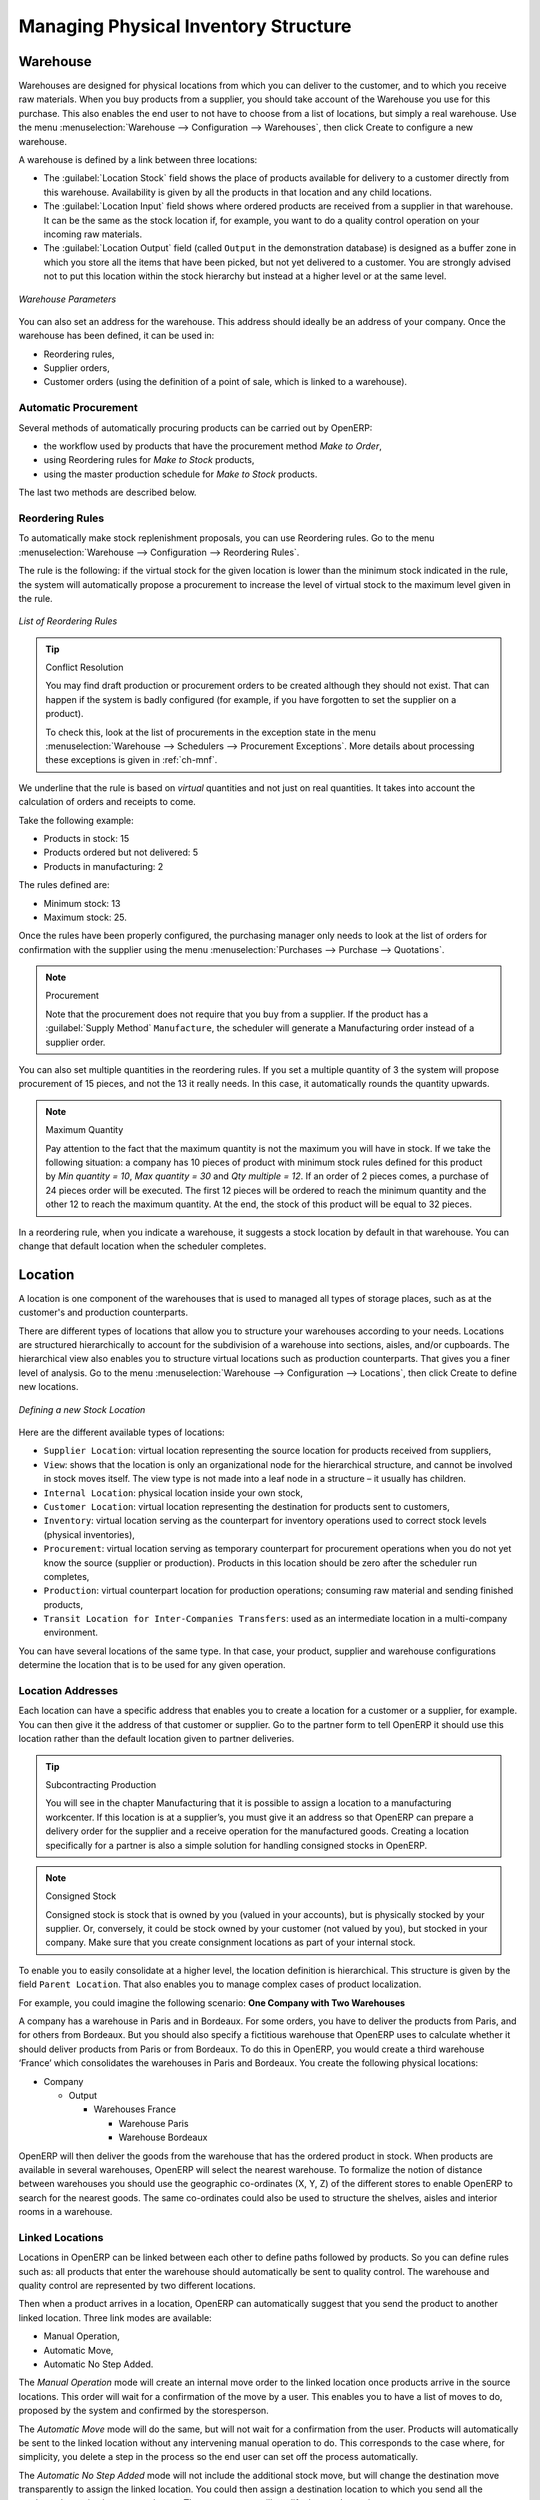Managing Physical Inventory Structure
=====================================

.. index::
	single: Stock; Warehouse
	
Warehouse
---------

Warehouses are designed for physical locations from which you can deliver to the customer, and to which you
receive raw materials. When you buy products from a supplier, you should take account of the Warehouse you use
for this purchase. This also enables the end user to not have to choose from a list of locations, but simply a
real warehouse.
Use the menu :menuselection:`Warehouse --> Configuration --> Warehouses`, then click Create to 
configure a new warehouse.

A warehouse is defined by a link between three locations:

* The :guilabel:`Location Stock` field shows the place of products available for delivery to a customer directly from
  this warehouse. Availability is given by all the products in that location and any child locations.

* The :guilabel:`Location Input` field shows where ordered products are received from a supplier in that warehouse. It
  can be the same as the stock location if, for example, you want to do a quality control operation on
  your incoming raw materials.

* The :guilabel:`Location Output` field (called ``Output`` in the demonstration database) is designed as a buffer zone
  in which you store all the items that have been picked, but not yet delivered to a customer. You are
  strongly advised not to put this location within the stock hierarchy but instead at a higher level or at the same level.
  
.. figure:: images/stock_warehouse.png
	:scale: 75
	:align: center
	
	*Warehouse Parameters*
  
You can also set an address for the warehouse. This address should ideally be an address of your company. Once
the warehouse has been defined, it can be used in:

* Reordering rules,

* Supplier orders,

* Customer orders (using the definition of a point of sale, which is linked to a warehouse).

Automatic Procurement
^^^^^^^^^^^^^^^^^^^^^

Several methods of automatically procuring products can be carried out by OpenERP:

* the workflow used by products that have the procurement method *Make to Order*,

* using Reordering rules for *Make to Stock* products,

* using the master production schedule for *Make to Stock* products.

The last two methods are described below.

Reordering Rules
^^^^^^^^^^^^^^^^^^^

To automatically make stock replenishment proposals, you can use Reordering rules. Go to the menu
:menuselection:`Warehouse --> Configuration --> Reordering Rules`.

The rule is the following: if the virtual stock for the given location is lower than the minimum stock indicated in
the rule, the system will automatically propose a procurement to increase the level of virtual stock to the
maximum level given in the rule.

.. figure:: images/stock_min_rule.png
	:scale: 75
	:align: center
	
	*List of Reordering Rules*
	
.. tip:: Conflict Resolution

   You may find draft production or procurement orders to be created although they should not exist.
   That can happen if the system is badly configured (for example, if you have forgotten to set the
   supplier on a product).

   To check this, look at the list of procurements in the exception state in the menu
   :menuselection:`Warehouse --> Schedulers --> Procurement Exceptions`. More
   details about processing these exceptions is given in :ref:`ch-mnf`.

We underline that the rule is based on *virtual* quantities and not just on real
quantities. It takes into account the calculation of orders and receipts to come.

Take the following example:

* Products in stock: 15

* Products ordered but not delivered: 5

* Products in manufacturing: 2

The rules defined are:

* Minimum stock: 13

* Maximum stock: 25.

Once the rules have been properly configured, the purchasing manager only needs to look at the list
of orders for confirmation with the supplier using the menu :menuselection:`Purchases --> Purchase --> Quotations`.

.. note:: Procurement

   Note that the procurement does not require that you buy from a supplier. If the product has a
   :guilabel:`Supply Method` ``Manufacture``, the scheduler will generate a Manufacturing order instead of a
   supplier order.

You can also set multiple quantities in the reordering rules. If you set a multiple quantity of 3
the system will propose procurement of 15 pieces, and not the 13 it really needs. In this case, it
automatically rounds the quantity upwards.

.. note:: Maximum Quantity

	Pay attention to the fact that the maximum quantity is not the maximum you will have in stock. 
	If we take the following situation: a company has 10 pieces of product with minimum stock rules defined 
	for this product by `Min quantity = 10`, `Max quantity = 30` and `Qty multiple = 12`. If an order of 2 
	pieces comes, a purchase of 24 pieces order will be executed. The first 12 pieces will be ordered to reach
	the minimum quantity and the other 12 to reach the maximum quantity. At the end, the stock of this product 
	will be equal to 32 pieces.

In a reordering rule, when you indicate a warehouse, it suggests a stock location by default in
that warehouse. You can change that default location when the scheduler completes.


.. index::
	single: Stock; Location
	
Location
--------

A location is one component of the warehouses that is used to managed all types of storage places, such as at the 
customer's and production counterparts.

There are different types of locations that allow you to structure your warehouses according to your needs.
Locations are structured hierarchically to account for the subdivision of a warehouse into sections, aisles, and/or
cupboards. The hierarchical view also enables you to structure virtual locations such as production counterparts.
That gives you a finer level of analysis.
Go to the menu :menuselection:`Warehouse --> Configuration --> Locations`, then click Create 
to define new locations.

.. figure:: images/stock_location_form.png
	:scale: 75
	:align: center
	
	*Defining a new Stock Location*

Here are the different available types of locations:

.. index::
   single: Stock; Location types
   
* ``Supplier Location``: virtual location representing the source location for products received from suppliers,

* ``View``: shows that the location is only an organizational node for the hierarchical structure, and
  cannot be involved in stock moves itself. The view type is not made into a leaf node in a
  structure – it usually has children.
  
* ``Internal Location``: physical location inside your own stock,

* ``Customer Location``: virtual location representing the destination for products sent to customers,

* ``Inventory``: virtual location serving as the counterpart for inventory operations used to correct stock levels (physical inventories),

* ``Procurement``: virtual location serving as temporary counterpart for procurement operations when you do not yet know the source (supplier or production). Products in this location should be zero after the scheduler run
  completes,
  
* ``Production``: virtual counterpart location for production operations; consuming raw material and sending
  finished products,

* ``Transit Location for Inter-Companies Transfers``: used as an intermediate location in a multi-company environment.

You can have several locations of the same type. In that case, your product, supplier and warehouse configurations
determine the location that is to be used for any given operation.

Location Addresses
^^^^^^^^^^^^^^^^^^
Each location can have a specific address that enables you to create a location for a customer or a supplier, for
example. You can then give it the address of that customer or supplier. Go to the partner form to tell OpenERP it should use this location rather than the default location given to partner deliveries.

.. tip:: Subcontracting Production

	You will see in the chapter Manufacturing that it is possible to assign a location to a manufacturing workcenter.
	If this location is at a supplier’s, you must give it an address so that OpenERP can prepare a delivery order for
	the supplier and a receive operation for the manufactured goods.
	Creating a location specifically for a partner is also a simple solution for handling consigned stocks in OpenERP.

.. note:: Consigned Stock

	Consigned stock is stock that is owned by you (valued in your accounts), but is physically stocked by your supplier.
	Or, conversely, it could be stock owned by your customer (not valued by you), but stocked in your company. Make sure
	that you create consignment locations as part of your internal stock.

To enable you to easily consolidate at a higher level, the location definition is hierarchical. This structure is
given by the field ``Parent Location``. That also enables you to manage complex cases of product localization.

For example, you could imagine the following scenario: **One Company with Two Warehouses**

A company has a warehouse in Paris and in Bordeaux. For some orders, you have to deliver the products from Paris,
and for others from Bordeaux. But you should also specify a fictitious warehouse that OpenERP uses to calculate
whether it should deliver products from Paris or from Bordeaux.
To do this in OpenERP, you would create a third warehouse ‘France’ which consolidates the warehouses in Paris
and Bordeaux. You create the following physical locations:

* Company

  * Output

    * Warehouses France

      * Warehouse Paris

      * Warehouse Bordeaux			
			
OpenERP will then deliver the goods from the warehouse that has the ordered product in stock. When products
are available in several warehouses, OpenERP will select the nearest warehouse. To formalize the notion of
distance between warehouses you should use the geographic co-ordinates (X, Y, Z) of the different stores to
enable OpenERP to search for the nearest goods.
The same co-ordinates could also be used to structure the shelves, aisles and interior rooms in a warehouse.

Linked Locations
^^^^^^^^^^^^^^^^

Locations in OpenERP can be linked between each other to define paths followed by products. So you can define
rules such as: all products that enter the warehouse should automatically be sent to quality control. The warehouse
and quality control are represented by two different locations.

Then when a product arrives in a location, OpenERP can automatically suggest that you send the product to
another linked location. Three link modes are available:

* Manual Operation,
* Automatic Move,
* Automatic No Step Added.

The *Manual Operation* mode will create an internal move order to the linked location once products arrive in the
source locations. This order will wait for a confirmation of the move by a user. This enables you to have a list of
moves to do, proposed by the system and confirmed by the storesperson. 

The *Automatic Move* mode will do the same, but will not wait for a confirmation from the user. Products will automatically be sent to the linked location without any intervening manual operation to do. This corresponds to the case where, for simplicity, you delete a step in the process so the end user can set off the process automatically.

The *Automatic No Step Added* mode will not include the additional stock move, but will change the destination
move transparently to assign the linked location. You could then assign a destination location to which you
send all the products that arrive in your warehouse. The storesperson will modify the goods receipt note.

.. tip:: Product Logistics

	The module ``stock_location`` lets you generate paths to follow, not just at the level of locations, but also at the
	level of products. It then enables you to manage default locations for a given product or to refer to the products
	as a function of operations such as quality control, supplier receipt, and after-sales service.
	
	A more detailed explanation of this module, with examples, is given at the end of this chapter.
	
If there is linking to do, the **Chained Location Type** field allows you to determine the destination location. If the field
is set to ‘Customer’, the location is given by the properties of the partner form. If the field is set to `fixed`, the
destination location is given by the field **Chained Location If Fixed**.

Some operations take a certain time between order and execution. To account for this lead time, you can set a
value in days in the field **Chaining Lead Time**. Then the extra move (automatic or not) will be carried out several
days after the original move. If you use the mode *Automatic No Step Added*, the lead time is inserted directly into
the initial order. In this way, you can add security lead times at certain control points in the warehouse.


Structuring Locations
^^^^^^^^^^^^^^^^^^^^^

In the next part, you will see that by linking locations you can manage a whole series of complex cases for efficient production management:

* Handling multiple operations for a customer order,
* Tracking import and export by sea transport,
* Managing a production chain in detail,
* Managing rented products,
* Managing consigned products.

To show these concepts, different cases of structuring and configuring these locations are given below. Many other
configurations are possible according to company needs.

Examples:

* **Handling customer orders**

Customer orders are usually handled in one of two ways:

	* item note (or preparation order), confirmed when the item is ready to send,
	* delivery order (or freight note), confirmed when the transporter has delivered the item to a customer.
	
You use the following stock move in OpenERP to simulate these operations:

	* Packing Note: Stock > Output,
	* Delivery Order: Output > Customer.
	
The first operation is automatically generated by the customer order. The second one is generated by the stock management,
showing that the Output location is linked to the Customer location. The two operations will be displayed in *Waiting* status. If the 
Output location is not situated beneath the stock location, you then have to move the item from stock to the place where
the item is prepared.

Some companies do not want to work in two steps, because it just seems like extra work to have to confirm a
delivery note in the system. You can then set the link mode to ‘Automatic’ to make OpenERP automatically
confirm the second step. It is then assumed all the items have automatically been delivered to the customer.


* **Linked production**

The :mod:`stock_location` module enables you to manage the linkages by product in addition to doing that by
location. You can then create a location structure that represents your production chain by product.

The location structure may look like this:

* Stock

  * Level 1
  
  * Level 2
  
	* Link 1
	
	  * Operation 1
	  
	  * Operation 2
	  
	  * Operation 3
	  
	  * Operation 4
			
You can then set the locations a product or a routing must go through in the relevant form. All products that enter
the production chain will automatically follow the predetermined path.
You can see the location structure using :menuselection:`Warehouse --> Inventory Control --> Location Structure`.

    
Shop
----

The counterparts for procurement, inventory and production operations are given by the locations shown in the
product form. The counterparts of reception and delivery operations are given by the locations shown in the
partner form. The choice of stock location is determined by the configuration of the warehouse, linked to a Shop,
which can be defined using :menuselection:`Sales --> Configuration --> Shop`.

Once a shop is defined, you will be able to make sales orders from this shop. You need at least one shop in order to be able to make sales orders.

Stock
-----

In the Product form, the ``Stock by Location`` action will give you the stock levels of the various products in any selected location. If you have not selected any location, OpenERP calculates stocks for all of the physical locations. When you are in the Stock by Location view, click the Print button to print the Location Content or the Location Inventory Overview reports.

.. note:: Availability of Stock

	Depending on whether you look at the product from a customer order, or from the menu of a product form, you
	can get different values for stock availability. If you use the Product menu, you get the stock in all of the
	physical stock locations. Looking at the product from the order you will only see the report of the warehouse 
	selected in the order.

In this respect, two important fields in the product form are:

* Real Stock: Quantity physically present in your warehouse,

* Virtual Stock: Calculated as follows: real stock – outgoing + incoming.


.. note:: Virtual Stock

	Virtual stock is very useful because it shows what the salespeople can sell. If the virtual stock is higher than
	the real stock, this means products will be coming in. If virtual stock is smaller than real stock, certain 
	products are reserved for other sales orders or work orders.

.. tip:: Detail of Future Stock

	To get more details about future stock, you can find ``Stock Level Forecast`` option in the `Print` button at the top center of the product form.
	It will saw the report Forecast Stock Levels as illustrated below. OpenERP shows a graph of the changes in stock 
	in the days to come, varying as a function of purchase orders, confirmed production and sales orders.
	
.. figure:: images/stock_forecast_report.png
	:scale: 75
	:align: center
	
	*Printout of forecast stock levels*

.. tip:: Filter Stock by Location

	By default, in Product list view, the columns Real Stock and Virtual Stock show the stock figures for all stock
	locations where a product is stored. Use the `Extended Filters` to enter a specific stock location, if you want to 
	only see the stock in a specific location.

Lead Times and Locations
^^^^^^^^^^^^^^^^^^^^^^^^

The tab **Procurement** in the Product form contains information about Manufacturing lead time:

* **Manufacturing Lead Time**: lead time, in days, between a production order and the end of production of
  the finished product,
  

The tab **Sale** in the Product form contains information about Warranty and Customer Lead Time:

* **Warranty**: length of time in months for the warranty of the delivered products.

* **Customer Lead Time**: lead time promised to the customer, expressed in number of days between the order
  and the delivery to the customer.
  
.. note:: Warranty

	The warranty period is used in the `Repairs management and after-sales service`. You can find more information
	on this subject in the chapter Manufacturing.

The tab **Inventory** in the Product form contains information about Locations:

* **Storage Localisation** : for information only; they do not have any impact on the management of stock.
* **Counter-Part Locations Properties** : automatically proposed by the system, but the different values can be modified. You will find counterpart locations for:

 * `Procurement` : This stock location will be used, instead of the default one, as the source location for stock moves generated by procurements,
    
 *  `Production` : This stock location will be used, instead of the default one, as the source location for stock moves generated by manufacturing orders ,

 *  `Inventory` :This stock location will be used, instead of the default one, as the source location for stock moves generated when you do an inventory.

A procurement location is a temporary location for stock moves that have not yet been finalized by the scheduler.
When the system does not yet know if procurement is to be done by a purchase or production, OpenERP uses the
counterpart location Procurement. In this location, you will find everything that has not yet been planned by the
system. The quantities of product in this location cancel each other out.

Initial Inventory
^^^^^^^^^^^^^^^^^

Once a product has been defined, use an initial inventory operation to put current quantities into the system by
location for the products in stock. Go to the menu :menuselection:`Warehouse --> Inventory Control --> Physical 
Inventories` to do your initial inventory.

.. figure:: images/stock_inventory_new.png
	:scale: 75
	:align: center
	
	*Defining a New Inventory Operation*

Give a name (for example Initial Inventory or Lost Product XYZ ) and a date (proposed by default)
for each inventory operation.

You have three ways of doing an inventory.

* Click the Fill Inventory button at the top right side of the form view and select the location concerned. You can choose to include child locations 
  and set the inventory to zero (especially useful to ensure the count is done correctly).
  
* You can update the inventory from the Product form. Go to the Inventory tab, Stock and Expected Variations section, and click on 
  the Update. On confirmation, OpenERP will create a Physical Inventory.
  
* You can manually add inventory lines. You can then enter data about the quantities available for each product 
  by location. Start by entering the location, for example Stock , and then select the product.
  OpenERP automatically completes the quantity available for that product in the location shown. You can
  then change that value to correct the value in stock.

Enter data for a single line in your inventory:

* Location : Stock,
* Product : PC1 Basic PC,
* Quantity : 23 Units.

When your inventory operation is finished, you can confirm it using the Confirm Inventory button on the form. OpenERP will then automatically create the stock moves to close the gaps, as mentioned at the
start of this chapter. You can verify the moves generated using the Posted Inventory tab of the inventory operation
form.

The correct levels of your product are now in your stock locations. A simple way of verifying this is to reopen the
product form to see the quantities available in stock.

.. tip:: Periodical Inventory

	You are usually legally required to do a stock check of all your products at least once a year. As well as doing a
	complete annual stock check, OpenERP also supports the method of periodical inventory.
	
	That means you can check the stock levels of a proportion of your products every so often. This system is accepted
	in France as long as you can guarantee that all of your products have been counted at least once per year. To see
	the last inventory count per product, use the report :menuselection:`Reporting --> Warehouse --> Last Product 
	Inventories`.
	
	You can do this the same way for all products and all locations, so you only carry out small inventory operations
	through the year, rather than a single large stock check at one point in the year (which usually turns out to be at
	an inconvenient time).



.. Copyright © Open Object Press. All rights reserved.

.. You may take electronic copy of this publication and distribute it if you don't
.. change the content. You can also print a copy to be read by yourself only.

.. We have contracts with different publishers in different countries to sell and
.. distribute paper or electronic based versions of this book (translated or not)
.. in bookstores. This helps to distribute and promote the OpenERP product. It
.. also helps us to create incentives to pay contributors and authors using author
.. rights of these sales.

.. Due to this, grants to translate, modify or sell this book are strictly
.. forbidden, unless Tiny SPRL (representing Open Object Press) gives you a
.. written authorisation for this.

.. Many of the designations used by manufacturers and suppliers to distinguish their
.. products are claimed as trademarks. Where those designations appear in this book,
.. and Open Object Press was aware of a trademark claim, the designations have been
.. printed in initial capitals.

.. While every precaution has been taken in the preparation of this book, the publisher
.. and the authors assume no responsibility for errors or omissions, or for damages
.. resulting from the use of the information contained herein.

.. Published by Open Object Press, Grand Rosière, Belgium

